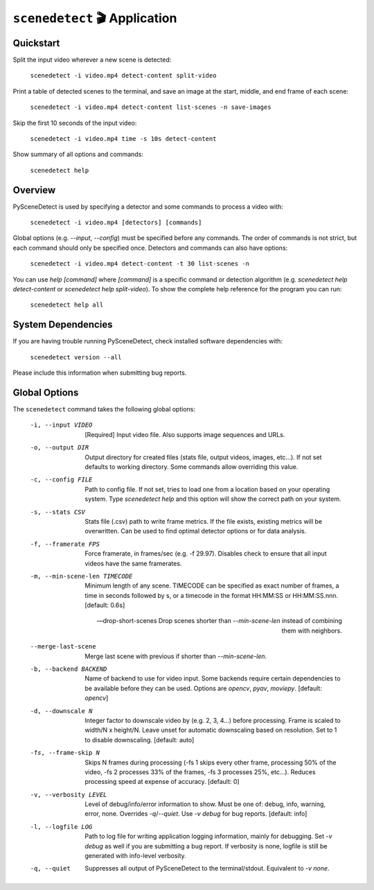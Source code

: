 
***********************************************************************
``scenedetect`` 🎬 Application
***********************************************************************

=======================================================================
Quickstart
=======================================================================

Split the input video wherever a new scene is detected:

    ``scenedetect -i video.mp4 detect-content split-video``

Print a table of detected scenes to the terminal, and save an image at the start, middle, and end frame of each scene:

    ``scenedetect -i video.mp4 detect-content list-scenes -n save-images``

Skip the first 10 seconds of the input video:

    ``scenedetect -i video.mp4 time -s 10s detect-content``

Show summary of all options and commands:

    ``scenedetect help``


=======================================================================
Overview
=======================================================================

PySceneDetect is used by specifying a detector and some commands to process a video with:

    ``scenedetect -i video.mp4 [detectors] [commands]``

Global options (e.g. `--input`, `--config`) must be specified before any commands. The order of commands is not strict, but each command should only be specified once. Detectors and commands can also have options:

    ``scenedetect -i video.mp4 detect-content -t 30 list-scenes -n``

You can use `help [command]` where `[command]` is a specific command or detection algorithm (e.g. `scenedetect help detect-content` or `scenedetect help split-video`). To show the complete help reference for the program you can run:

    ``scenedetect help all``


=======================================================================
System Dependencies
=======================================================================

If you are having trouble running PySceneDetect, check installed software dependencies with:

    ``scenedetect version --all``

Please include this information when submitting bug reports.


=======================================================================
Global Options
=======================================================================

The ``scenedetect`` command takes the following global options:


  -i, --input VIDEO             [Required] Input video file. Also supports
                                image sequences and URLs.

  -o, --output DIR              Output directory for created files (stats
                                file, output videos, images, etc...). If not
                                set defaults to working directory. Some
                                commands allow overriding this value.

  -c, --config FILE             Path to config file. If not set, tries to load
                                one from a location based on your operating system.
                                Type `scenedetect help` and this option will show
                                the correct path on your system.

  -s, --stats CSV               Stats file (.csv) path to write frame metrics. If
                                the file exists, existing metrics will be overwritten.
                                Can be used to find optimal detector options or for data analysis.

  -f, --framerate FPS           Force framerate, in frames/sec (e.g. -f
                                29.97). Disables check to ensure that all
                                input videos have the same framerates.

  -m, --min-scene-len TIMECODE  Minimum length of any scene. TIMECODE can be
                                specified as exact number of frames, a time in
                                seconds followed by s, or a timecode in the
                                format HH:MM:SS or HH:MM:SS.nnn. [default:
                                0.6s]

  --drop-short-scenes           Drop scenes shorter than `--min-scene-len`
                                instead of combining them with neighbors.

  --merge-last-scene            Merge last scene with previous if shorter than
                                `--min-scene-len`.

  -b, --backend BACKEND         Name of backend to use for video input. Some
                                backends require certain dependencies to be
                                available before they can be used. Options
                                are `opencv`, `pyav`, `moviepy`. [default: `opencv`]

  -d, --downscale N             Integer factor to downscale video by (e.g. 2, 3, 4...)
                                before processing. Frame is scaled to width/N x height/N.
                                Leave unset for automatic downscaling based on resolution.
                                Set to 1 to disable downscaling. [default: auto]

  -fs, --frame-skip N           Skips N frames during processing (-fs 1 skips
                                every other frame, processing 50% of the
                                video, -fs 2 processes 33% of the frames, -fs
                                3 processes 25%, etc...). Reduces processing
                                speed at expense of accuracy. [default: 0]

  -v, --verbosity LEVEL         Level of debug/info/error information to show.
                                Must be one of: debug, info, warning, error,
                                none. Overrides `-q`/`--quiet`. Use `-v debug`
                                for bug reports. [default: info]

  -l, --logfile LOG             Path to log file for writing application
                                logging information, mainly for debugging. Set
                                `-v debug` as well if you are submitting a bug
                                report. If verbosity is none, logfile is still
                                be generated with info-level verbosity.

  -q, --quiet                   Suppresses all output of PySceneDetect to the
                                terminal/stdout. Equivalent to `-v none`.
